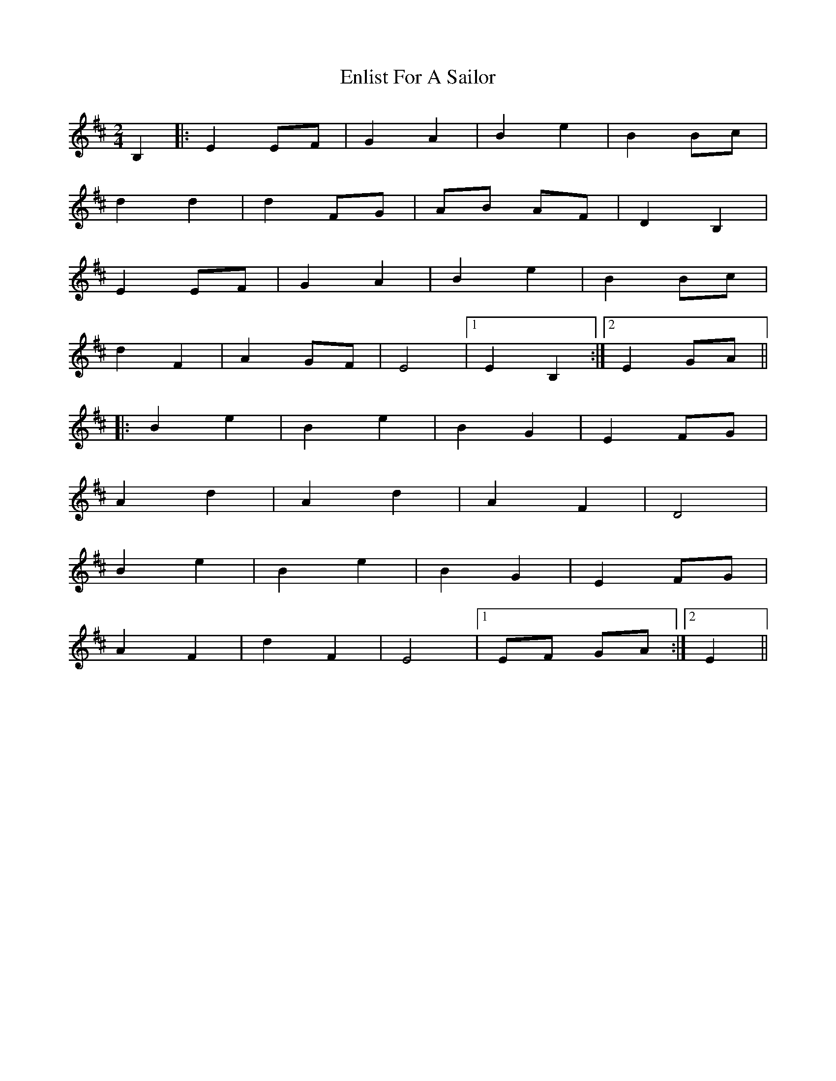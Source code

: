 X: 1
T: Enlist For A Sailor
Z: nicholas
S: https://thesession.org/tunes/6714#setting6714
R: polka
M: 2/4
L: 1/8
K: Edor
B,2|:E2 EF|G2 A2|B2 e2|B2 Bc|
d2 d2|d2 FG|AB AF|D2 B,2|
E2 EF|G2 A2|B2 e2|B2 Bc|
d2 F2|A2 GF|E4 |1 E2 B,2:|2 E2 GA ||
|:B2e2|B2 e2|B2 G2|E2 FG|
A2 d2|A2 d2|A2 F2|D4 |
B2 e2|B2 e2|B2 G2|E2 FG|
A2 F2|d2 F2|E4 |1 EF GA :|2 E2 ||
